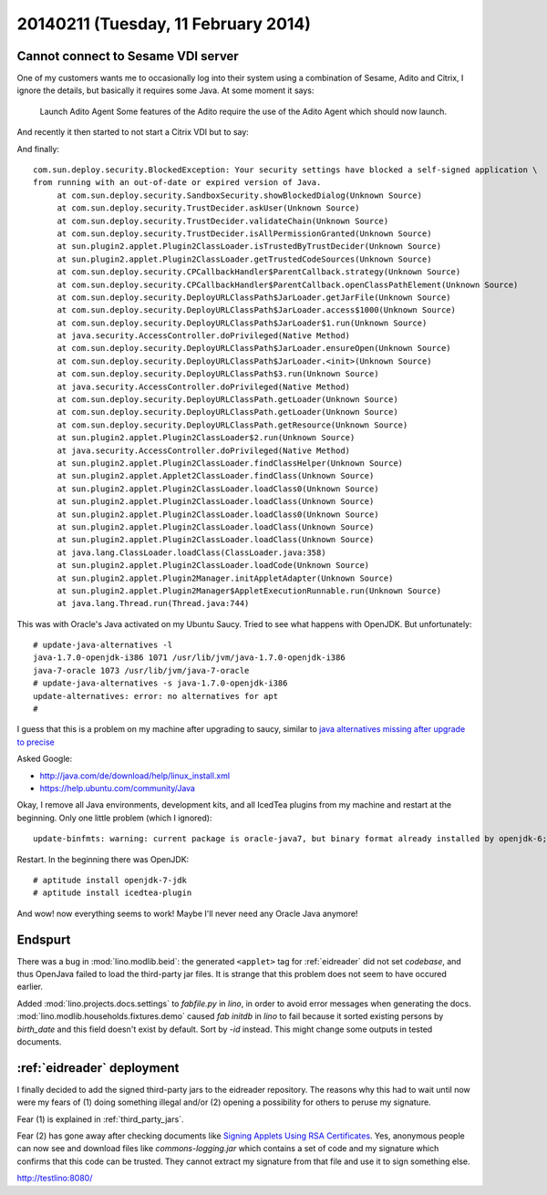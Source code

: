 ====================================
20140211 (Tuesday, 11 February 2014)
====================================


Cannot connect to Sesame VDI server
-----------------------------------

One of my customers wants me to occasionally log into their system
using a combination of Sesame, Adito and Citrix, I ignore the details,
but basically it requires some Java. At some moment it says:

    Launch Adito Agent
    Some features of the Adito require the use of the Adito Agent which should now launch. 

And recently it then started to not start a Citrix VDI but to say:

.. image:: 0211/1.png

.. image:: 0211/2.png

.. image:: 0211/3.png

And finally::

   com.sun.deploy.security.BlockedException: Your security settings have blocked a self-signed application \
   from running with an out-of-date or expired version of Java.
	at com.sun.deploy.security.SandboxSecurity.showBlockedDialog(Unknown Source)
	at com.sun.deploy.security.TrustDecider.askUser(Unknown Source)
	at com.sun.deploy.security.TrustDecider.validateChain(Unknown Source)
	at com.sun.deploy.security.TrustDecider.isAllPermissionGranted(Unknown Source)
	at sun.plugin2.applet.Plugin2ClassLoader.isTrustedByTrustDecider(Unknown Source)
	at sun.plugin2.applet.Plugin2ClassLoader.getTrustedCodeSources(Unknown Source)
	at com.sun.deploy.security.CPCallbackHandler$ParentCallback.strategy(Unknown Source)
	at com.sun.deploy.security.CPCallbackHandler$ParentCallback.openClassPathElement(Unknown Source)
	at com.sun.deploy.security.DeployURLClassPath$JarLoader.getJarFile(Unknown Source)
	at com.sun.deploy.security.DeployURLClassPath$JarLoader.access$1000(Unknown Source)
	at com.sun.deploy.security.DeployURLClassPath$JarLoader$1.run(Unknown Source)
	at java.security.AccessController.doPrivileged(Native Method)
	at com.sun.deploy.security.DeployURLClassPath$JarLoader.ensureOpen(Unknown Source)
	at com.sun.deploy.security.DeployURLClassPath$JarLoader.<init>(Unknown Source)
	at com.sun.deploy.security.DeployURLClassPath$3.run(Unknown Source)
	at java.security.AccessController.doPrivileged(Native Method)
	at com.sun.deploy.security.DeployURLClassPath.getLoader(Unknown Source)
	at com.sun.deploy.security.DeployURLClassPath.getLoader(Unknown Source)
	at com.sun.deploy.security.DeployURLClassPath.getResource(Unknown Source)
	at sun.plugin2.applet.Plugin2ClassLoader$2.run(Unknown Source)
	at java.security.AccessController.doPrivileged(Native Method)
	at sun.plugin2.applet.Plugin2ClassLoader.findClassHelper(Unknown Source)
	at sun.plugin2.applet.Applet2ClassLoader.findClass(Unknown Source)
	at sun.plugin2.applet.Plugin2ClassLoader.loadClass0(Unknown Source)
	at sun.plugin2.applet.Plugin2ClassLoader.loadClass(Unknown Source)
	at sun.plugin2.applet.Plugin2ClassLoader.loadClass0(Unknown Source)
	at sun.plugin2.applet.Plugin2ClassLoader.loadClass(Unknown Source)
	at sun.plugin2.applet.Plugin2ClassLoader.loadClass(Unknown Source)
	at java.lang.ClassLoader.loadClass(ClassLoader.java:358)
	at sun.plugin2.applet.Plugin2ClassLoader.loadCode(Unknown Source)
	at sun.plugin2.applet.Plugin2Manager.initAppletAdapter(Unknown Source)
	at sun.plugin2.applet.Plugin2Manager$AppletExecutionRunnable.run(Unknown Source)
	at java.lang.Thread.run(Thread.java:744)


This was with Oracle's Java activated on my Ubuntu Saucy.
Tried to see what happens with OpenJDK. But unfortunately::

    # update-java-alternatives -l
    java-1.7.0-openjdk-i386 1071 /usr/lib/jvm/java-1.7.0-openjdk-i386
    java-7-oracle 1073 /usr/lib/jvm/java-7-oracle
    # update-java-alternatives -s java-1.7.0-openjdk-i386
    update-alternatives: error: no alternatives for apt
    #

I guess that this is a problem on my machine after upgrading to
saucy, similar to `java alternatives missing after upgrade to precise
<https://bugs.launchpad.net/ubuntu/+source/openjdk-6/+bug/905808>`_

Asked Google:

- http://java.com/de/download/help/linux_install.xml
- https://help.ubuntu.com/community/Java

Okay, I remove all Java environments, development kits, and all
IcedTea plugins from my machine and restart at the beginning. 
Only one little problem (which I ignored)::

  update-binfmts: warning: current package is oracle-java7, but binary format already installed by openjdk-6; not removing.

Restart. In the beginning there was OpenJDK::

  # aptitude install openjdk-7-jdk
  # aptitude install icedtea-plugin

And wow! now everything seems to work!
Maybe I'll never need any Oracle Java anymore!



Endspurt
--------

There was a bug in :mod:`lino.modlib.beid`: the generated ``<applet>``
tag for :ref:`eidreader` did not set `codebase`, and thus OpenJava
failed to load the third-party jar files.  It is strange that this
problem does not seem to have occured earlier.

Added :mod:`lino.projects.docs.settings` to `fabfile.py` in `lino`, in
order to avoid error messages when generating the docs.
:mod:`lino.modlib.households.fixtures.demo` caused `fab initdb` in
`lino` to fail because it sorted existing persons by `birth_date` and
this field doesn't exist by default. Sort by `-id` instead. This might
change some outputs in tested documents.



:ref:`eidreader` deployment
---------------------------

I finally decided to add the signed third-party jars to the eidreader
repository. The reasons why this had to wait until now were my fears
of (1) doing something illegal and/or (2) opening a possibility for
others to peruse my signature.

Fear (1) is explained in :ref:`third_party_jars`.

Fear (2) has gone away after checking documents like `Signing Applets
Using RSA Certificates
<http://docs.oracle.com/javase/7/docs/technotes/guides/jweb/security/rsa_signing.html>`_. Yes,
anonymous people can now see and download files like
`commons-logging.jar` which contains a set of code and my signature
which confirms that this code can be trusted. They cannot extract my
signature from that file and use it to sign something else.



http://testlino:8080/
